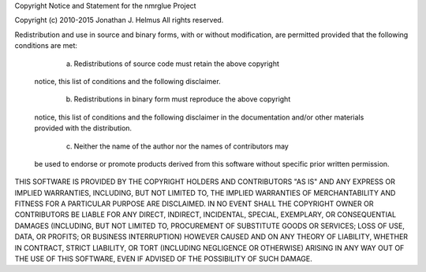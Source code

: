 Copyright Notice and Statement for the nmrglue Project


Copyright (c) 2010-2015 Jonathan J. Helmus
All rights reserved.


Redistribution and use in source and binary forms, with or without
modification, are permitted provided that the following conditions are
met:


	a. Redistributions of source code must retain the above copyright
       notice, this list of conditions and the following disclaimer.


	b. Redistributions in binary form must reproduce the above copyright
       notice, this list of conditions and the following disclaimer in the
       documentation and/or other materials provided with the
       distribution.

	c. Neither the name of the author nor the names of contributors may
       be used to endorse or promote products derived from this software
       without specific prior written permission.


THIS SOFTWARE IS PROVIDED BY THE COPYRIGHT HOLDERS AND CONTRIBUTORS
"AS IS" AND ANY EXPRESS OR IMPLIED WARRANTIES, INCLUDING, BUT NOT
LIMITED TO, THE IMPLIED WARRANTIES OF MERCHANTABILITY AND FITNESS FOR
A PARTICULAR PURPOSE ARE DISCLAIMED. IN NO EVENT SHALL THE COPYRIGHT
OWNER OR CONTRIBUTORS BE LIABLE FOR ANY DIRECT, INDIRECT, INCIDENTAL,
SPECIAL, EXEMPLARY, OR CONSEQUENTIAL DAMAGES (INCLUDING, BUT NOT
LIMITED TO, PROCUREMENT OF SUBSTITUTE GOODS OR SERVICES; LOSS OF USE,
DATA, OR PROFITS; OR BUSINESS INTERRUPTION) HOWEVER CAUSED AND ON ANY
THEORY OF LIABILITY, WHETHER IN CONTRACT, STRICT LIABILITY, OR TORT
(INCLUDING NEGLIGENCE OR OTHERWISE) ARISING IN ANY WAY OUT OF THE USE
OF THIS SOFTWARE, EVEN IF ADVISED OF THE POSSIBILITY OF SUCH DAMAGE.
